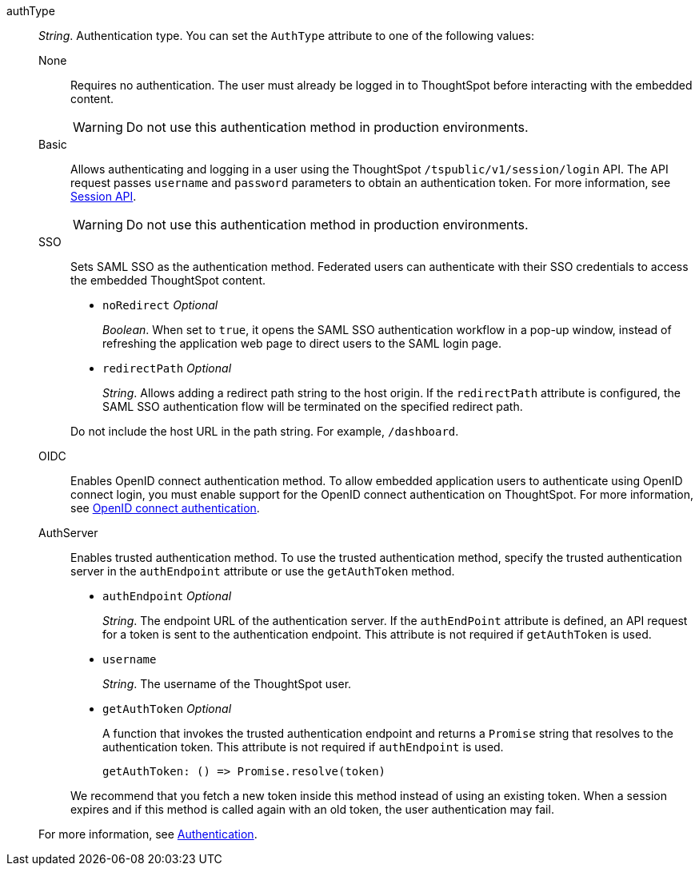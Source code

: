 
authType::
_String_. Authentication type. You can set the `AuthType` attribute to one of the following values:

None;;
Requires no authentication. The user must already be logged in to ThoughtSpot before interacting with the embedded content.

+
[WARNING]
Do not use this authentication method in production environments.

Basic;;
Allows authenticating and logging in a user using the ThoughtSpot `/tspublic/v1/session/login` API. The API request passes `username` and `password` parameters to obtain an authentication token. For more information, see xref:session-api.adoc[Session API].

+
[WARNING]
Do not use this authentication method in production environments.

SSO;;
Sets SAML SSO as the authentication method. Federated users can authenticate with their SSO credentials to access the embedded ThoughtSpot content.

+

* `noRedirect` __Optional__
+
_Boolean_. When set to `true`, it opens the SAML SSO authentication workflow in a pop-up window, instead of refreshing the application web page to direct users to the SAML login page.

* `redirectPath` __Optional__
+
__String__. Allows adding a redirect path string to the host origin. If the `redirectPath` attribute is configured, the SAML SSO authentication flow will be terminated on the specified redirect path.

+
Do not include the host URL in the path string. For example, `/dashboard`.

OIDC;;
Enables OpenID connect authentication method. To allow embedded application users to authenticate using OpenID connect login, you must enable support for the OpenID connect authentication on ThoughtSpot. For more information, see xref:configure-oidc.adoc[OpenID connect authentication].


AuthServer;;
Enables trusted authentication method. To use the trusted authentication method, specify the  trusted authentication server in the `authEndpoint` attribute or use the `getAuthToken` method.

+
* `authEndpoint` __Optional__
+
_String_. The endpoint URL of the authentication server. If the `authEndPoint` attribute is defined, an API request for a token is sent to the authentication endpoint. This attribute is not required if `getAuthToken` is used.

* `username`
+
_String_. The username of the ThoughtSpot user.


* `getAuthToken` __Optional__

+
A function that invokes the trusted authentication endpoint and returns a `Promise` string that resolves to the authentication token. This attribute is not required if `authEndpoint` is used. +

    getAuthToken: () => Promise.resolve(token)

+
We recommend that you fetch a new token inside this method instead of using an existing token. When a session expires and if this method is called again with an old token, the user authentication may fail.

+
For more information, see xref:embed-authentication.adoc[Authentication].
